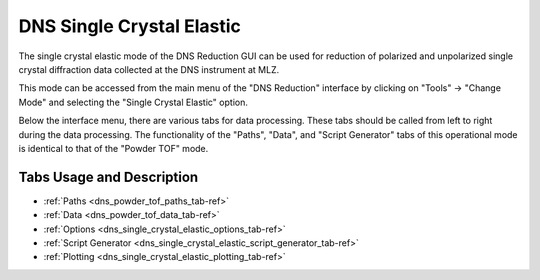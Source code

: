 .. _dns_single_crystal_elastic-ref:

==========================
DNS Single Crystal Elastic
==========================

.. image::  ../../../images/DNS_interface_single_crystal_elastic_overview.png
   :align: center
   :height: 400px

\

The single crystal elastic mode of the DNS Reduction GUI can be used for
reduction of polarized and unpolarized single crystal diffraction data
collected at the DNS instrument at MLZ.

This mode can be accessed from the main menu of the "DNS Reduction"
interface by clicking on "Tools" → "Change Mode" and selecting the
"Single Crystal Elastic" option.

Below the interface menu, there are various tabs for data processing.
These tabs should be called from left to right during the data processing.
The functionality of the "Paths", "Data", and "Script Generator" tabs of
this operational mode is identical to that of the "Powder TOF" mode.

Tabs Usage and Description
--------------------------

* :ref:`Paths <dns_powder_tof_paths_tab-ref>`
* :ref:`Data <dns_powder_tof_data_tab-ref>`
* :ref:`Options <dns_single_crystal_elastic_options_tab-ref>`
* :ref:`Script Generator <dns_single_crystal_elastic_script_generator_tab-ref>`
* :ref:`Plotting <dns_single_crystal_elastic_plotting_tab-ref>`

